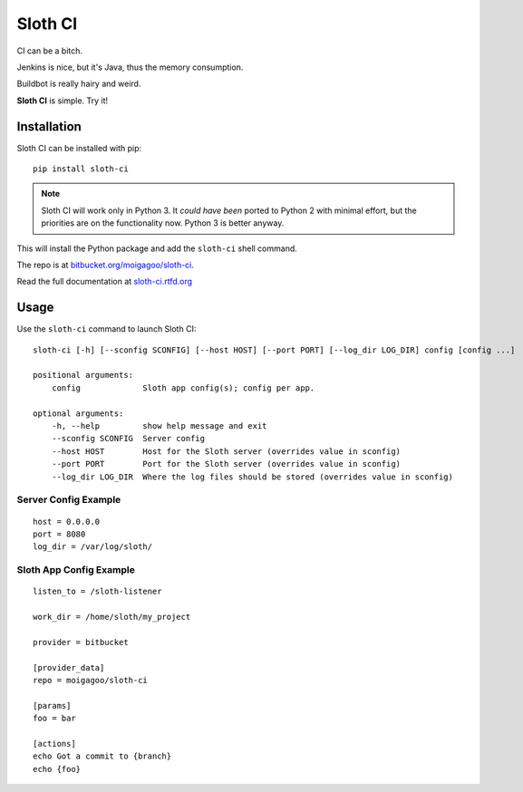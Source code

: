 ********
Sloth CI
********

.. image:: https://pypip.in/v/sloth-ci/badge.png
    :target: https://pypi.python.org/pypi/sloth-ci/
    :alt: Latest Version

.. image:: https://pypip.in/d/sloth-ci/badge.png
    :target: https://pypi.python.org/pypi/sloth-ci/
    :alt: Downloads

.. image:: https://pypip.in/wheel/sloth-ci/badge.png
    :target: https://pypi.python.org/pypi/sloth-ci/
    :alt: Wheel Status

CI can be a bitch.

Jenkins is nice, but it's Java, thus the memory consumption.

Buildbot is really hairy and weird.

**Sloth CI** is simple. Try it!

.. image:: https://dl.dropbox.com/u/43859367/napoleon_sloth.jpg
    :align: center
    :width: 200

Installation
============

Sloth CI can be installed with pip::

    pip install sloth-ci

.. note::

    Sloth CI will work only in Python 3. It *could have been* ported to Python 2 with minimal effort, but the priorities are on the functionality now. Python 3 is better anyway.

This will install the Python package and add the ``sloth-ci`` shell command.

The repo is at `bitbucket.org/moigagoo/sloth-ci <https://bitbucket.org/moigagoo/sloth-ci>`_.

Read the full documentation at `sloth-ci.rtfd.org <http://sloth-ci.rtfd.org>`_

Usage
=====

Use the ``sloth-ci`` command to launch Sloth CI::

    sloth-ci [-h] [--sconfig SCONFIG] [--host HOST] [--port PORT] [--log_dir LOG_DIR] config [config ...]

    positional arguments:
        config             Sloth app config(s); config per app.

    optional arguments:
        -h, --help         show help message and exit
        --sconfig SCONFIG  Server config
        --host HOST        Host for the Sloth server (overrides value in sconfig)
        --port PORT        Port for the Sloth server (overrides value in sconfig)
        --log_dir LOG_DIR  Where the log files should be stored (overrides value in sconfig)

Server Config Example
---------------------

::

    host = 0.0.0.0
    port = 8080
    log_dir = /var/log/sloth/

Sloth App Config Example
------------------------

::

    listen_to = /sloth-listener

    work_dir = /home/sloth/my_project

    provider = bitbucket

    [provider_data]
    repo = moigagoo/sloth-ci

    [params]
    foo = bar

    [actions]
    echo Got a commit to {branch}
    echo {foo}
